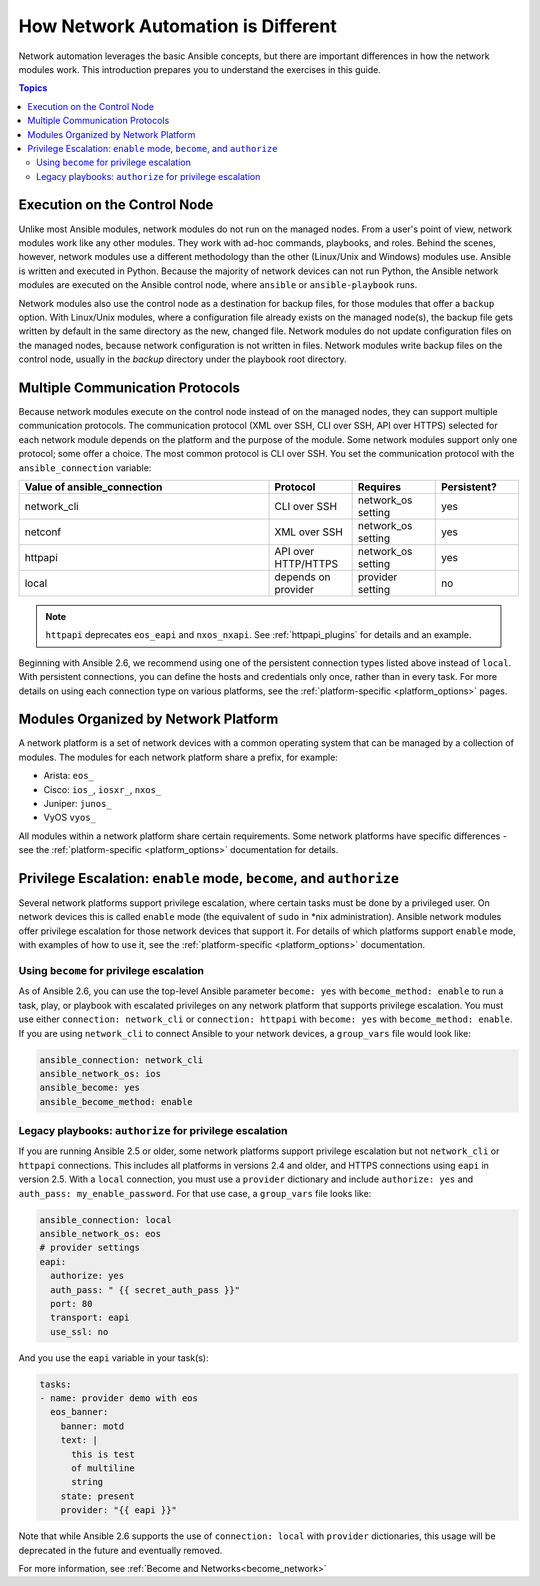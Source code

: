 ************************************************************
How Network Automation is Different
************************************************************

Network automation leverages the basic Ansible concepts, but there are important differences in how the network modules work. This introduction prepares you to understand the exercises in this guide.

.. contents:: Topics

Execution on the Control Node
================================================================================

Unlike most Ansible modules, network modules do not run on the managed nodes. From a user's point of view, network modules work like any other modules. They work with ad-hoc commands, playbooks, and roles. Behind the scenes, however, network modules use a different methodology than the other (Linux/Unix and Windows) modules use. Ansible is written and executed in Python. Because the majority of network devices can not run Python, the Ansible network modules are executed on the Ansible control node, where ``ansible`` or ``ansible-playbook`` runs.

Network modules also use the control node as a destination for backup files, for those modules that offer a ``backup`` option. With Linux/Unix modules, where a configuration file already exists on the managed node(s), the backup file gets written by default in the same directory as the new, changed file. Network modules do not update configuration files on the managed nodes, because network configuration is not written in files. Network modules write backup files on the control node, usually in the `backup` directory under the playbook root directory.

Multiple Communication Protocols
================================================================================

Because network modules execute on the control node instead of on the managed nodes, they can support multiple communication protocols. The communication protocol (XML over SSH, CLI over SSH, API over HTTPS) selected for each network module depends on the platform and the purpose of the module. Some network modules support only one protocol; some offer a choice. The most common protocol is CLI over SSH. You set the communication protocol with the ``ansible_connection`` variable:

.. csv-table::
   :header: "Value of ansible_connection", "Protocol", "Requires", "Persistent?"
   :widths: 30, 10, 10, 10

   "network_cli", "CLI over SSH", "network_os setting", "yes"
   "netconf", "XML over SSH", "network_os setting", "yes"
   "httpapi", "API over HTTP/HTTPS", "network_os setting", "yes"
   "local", "depends on provider", "provider setting", "no"

.. note::
  ``httpapi`` deprecates ``eos_eapi`` and ``nxos_nxapi``. See :ref:`httpapi_plugins` for details and an example.

Beginning with Ansible 2.6, we recommend using one of the persistent connection types listed above instead of ``local``. With persistent connections, you can define the hosts and credentials only once, rather than in every task. For more details on using each connection type on various platforms, see the :ref:`platform-specific <platform_options>` pages.


Modules Organized by Network Platform
================================================================================

A network platform is a set of network devices with a common operating system that can be managed by a collection of modules.  The modules for each network platform share a prefix, for example:

- Arista: ``eos_``
- Cisco: ``ios_``, ``iosxr_``, ``nxos_``
- Juniper: ``junos_``
- VyOS ``vyos_``

All modules within a network platform share certain requirements. Some network platforms have specific differences - see the :ref:`platform-specific <platform_options>` documentation for details.


Privilege Escalation: ``enable`` mode, ``become``, and ``authorize``
================================================================================

Several network platforms support privilege escalation, where certain tasks must be done by a privileged user. On network devices this is called ``enable`` mode (the equivalent of ``sudo`` in \*nix administration). Ansible network modules offer privilege escalation for those network devices that support it. For details of which platforms support ``enable`` mode, with examples of how to use it, see the :ref:`platform-specific <platform_options>` documentation.

Using ``become`` for privilege escalation
-----------------------------------------

As of Ansible 2.6, you can use the top-level Ansible parameter ``become: yes`` with ``become_method: enable`` to run a task, play, or playbook with escalated privileges on any network platform that supports privilege escalation. You must use either ``connection: network_cli`` or ``connection: httpapi`` with ``become: yes`` with ``become_method: enable``. If you are using ``network_cli`` to connect Ansible to your network devices, a ``group_vars`` file would look like:

.. code-block:: yaml

   ansible_connection: network_cli
   ansible_network_os: ios
   ansible_become: yes
   ansible_become_method: enable

Legacy playbooks: ``authorize`` for privilege escalation
-----------------------------------------------------------------

If you are running Ansible 2.5 or older, some network platforms support privilege escalation but not ``network_cli`` or ``httpapi`` connections. This includes all platforms in versions 2.4 and older, and HTTPS connections using ``eapi`` in version 2.5. With a ``local`` connection, you must use a ``provider`` dictionary and include ``authorize: yes`` and ``auth_pass: my_enable_password``. For that use case, a ``group_vars`` file looks like:

.. code-block:: yaml

   ansible_connection: local
   ansible_network_os: eos
   # provider settings
   eapi:
     authorize: yes
     auth_pass: " {{ secret_auth_pass }}"
     port: 80
     transport: eapi
     use_ssl: no

And you use the ``eapi`` variable in your task(s):

.. code-block:: yaml

   tasks:
   - name: provider demo with eos
     eos_banner:
       banner: motd
       text: |
         this is test
         of multiline
         string
       state: present
       provider: "{{ eapi }}"

Note that while Ansible 2.6 supports the use of ``connection: local`` with ``provider`` dictionaries, this usage will be deprecated in the future and eventually removed.

For more information, see :ref:`Become and Networks<become_network>`
